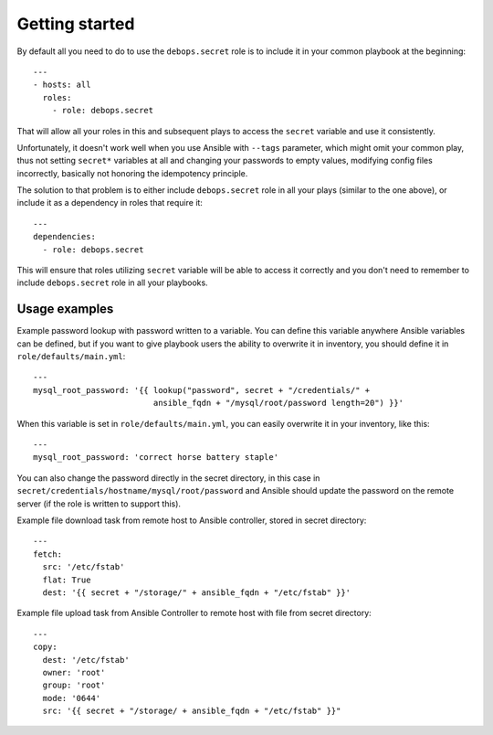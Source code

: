 Getting started
===============

By default all you need to do to use the ``debops.secret`` role is to
include it in your common playbook at the beginning::

    ---
    - hosts: all
      roles:
        - role: debops.secret

That will allow all your roles in this and subsequent plays to access
the ``secret`` variable and use it consistently.

Unfortunately, it doesn't work well when you use Ansible with ``--tags``
parameter, which might omit your common play, thus not setting ``secret*``
variables at all and changing your passwords to empty values, modifying config
files incorrectly, basically not honoring the idempotency principle.

The solution to that problem is to either include ``debops.secret`` role in all
your plays (similar to the one above), or include it as a dependency in roles
that require it::

    ---
    dependencies:
      - role: debops.secret

This will ensure that roles utilizing ``secret`` variable will be able to
access it correctly and you don't need to remember to include
``debops.secret`` role in all your playbooks.


Usage examples
--------------

Example password lookup with password written to a variable. You can define
this variable anywhere Ansible variables can be defined, but if you want to
give playbook users the ability to overwrite it in inventory, you should define
it in ``role/defaults/main.yml``::

    ---
    mysql_root_password: '{{ lookup("password", secret + "/credentials/" +
                             ansible_fqdn + "/mysql/root/password length=20") }}'

When this variable is set in ``role/defaults/main.yml``, you can easily
overwrite it in your inventory, like this::

    ---
    mysql_root_password: 'correct horse battery staple'

You can also change the password directly in the secret directory, in this case
in ``secret/credentials/hostname/mysql/root/password`` and Ansible should
update the password on the remote server (if the role is written to support
this).

Example file download task from remote host to Ansible controller, stored in
secret directory::

    ---
    fetch:
      src: '/etc/fstab'
      flat: True
      dest: '{{ secret + "/storage/" + ansible_fqdn + "/etc/fstab" }}'

Example file upload task from Ansible Controller to remote host with file from
secret directory::

    ---
    copy:
      dest: '/etc/fstab'
      owner: 'root'
      group: 'root'
      mode: '0644'
      src: '{{ secret + "/storage/ + ansible_fqdn + "/etc/fstab" }}"

